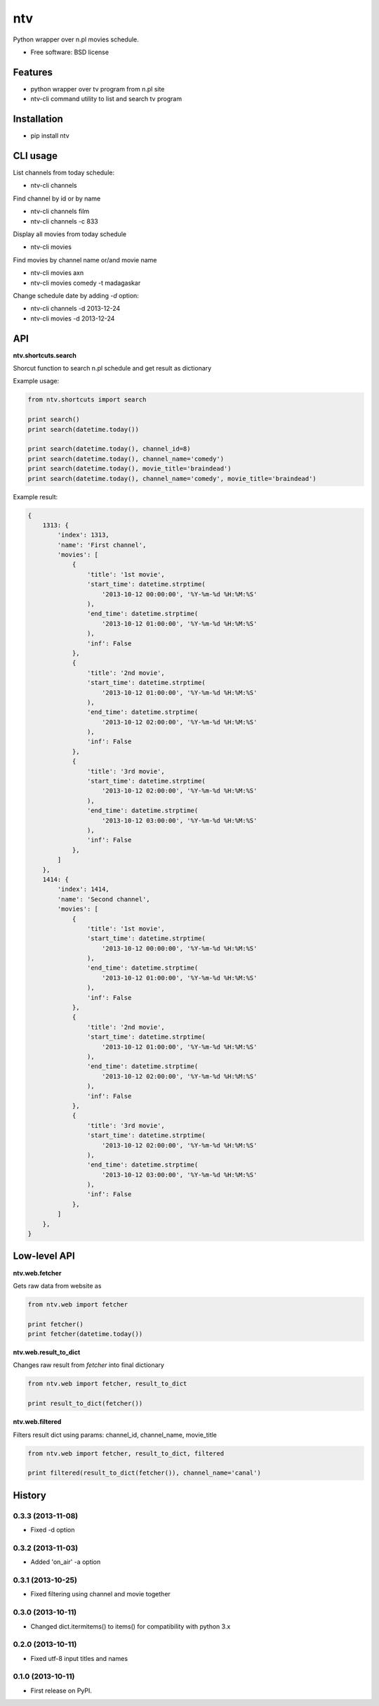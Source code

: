 ===============================
ntv
===============================

.. image:: https://badge.fury.io/py/ntv.png
    :target: http://badge.fury.io/py/ntv

.. image:: https://travis-ci.org/onjin/ntv.png?branch=master
        :target: https://travis-ci.org/onjin/ntv

.. image:: https://pypip.in/d/ntv/badge.png
        :target: https://crate.io/packages/ntv?version=latest


Python wrapper over n.pl movies schedule.

* Free software: BSD license

Features
--------

* python wrapper over tv program from n.pl site
* ntv-cli command utility to list and search tv program

Installation
------------

* pip install ntv

CLI usage
---------
List channels from today schedule:

* ntv-cli channels

Find channel by id or by name

* ntv-cli channels film
* ntv-cli channels -c 833

Display all movies from today schedule

* ntv-cli movies

Find movies by channel name or/and movie name

* ntv-cli movies axn
* ntv-cli movies comedy -t madagaskar

Change schedule date by adding `-d` option:

* ntv-cli channels -d 2013-12-24
* ntv-cli movies -d 2013-12-24

API
---

**ntv.shortcuts.search**

Shorcut function to search n.pl schedule and get result as dictionary

Example usage:

.. code-block:: python

    from ntv.shortcuts import search

    print search()
    print search(datetime.today())

    print search(datetime.today(), channel_id=8)
    print search(datetime.today(), channel_name='comedy')
    print search(datetime.today(), movie_title='braindead')
    print search(datetime.today(), channel_name='comedy', movie_title='braindead')

Example result:

.. code-block:: python

    {
        1313: {
            'index': 1313,
            'name': 'First channel',
            'movies': [
                {
                    'title': '1st movie',
                    'start_time': datetime.strptime(
                        '2013-10-12 00:00:00', '%Y-%m-%d %H:%M:%S'
                    ),
                    'end_time': datetime.strptime(
                        '2013-10-12 01:00:00', '%Y-%m-%d %H:%M:%S'
                    ),
                    'inf': False
                },
                {
                    'title': '2nd movie',
                    'start_time': datetime.strptime(
                        '2013-10-12 01:00:00', '%Y-%m-%d %H:%M:%S'
                    ),
                    'end_time': datetime.strptime(
                        '2013-10-12 02:00:00', '%Y-%m-%d %H:%M:%S'
                    ),
                    'inf': False
                },
                {
                    'title': '3rd movie',
                    'start_time': datetime.strptime(
                        '2013-10-12 02:00:00', '%Y-%m-%d %H:%M:%S'
                    ),
                    'end_time': datetime.strptime(
                        '2013-10-12 03:00:00', '%Y-%m-%d %H:%M:%S'
                    ),
                    'inf': False
                },
            ]
        },
        1414: {
            'index': 1414,
            'name': 'Second channel',
            'movies': [
                {
                    'title': '1st movie',
                    'start_time': datetime.strptime(
                        '2013-10-12 00:00:00', '%Y-%m-%d %H:%M:%S'
                    ),
                    'end_time': datetime.strptime(
                        '2013-10-12 01:00:00', '%Y-%m-%d %H:%M:%S'
                    ),
                    'inf': False
                },
                {
                    'title': '2nd movie',
                    'start_time': datetime.strptime(
                        '2013-10-12 01:00:00', '%Y-%m-%d %H:%M:%S'
                    ),
                    'end_time': datetime.strptime(
                        '2013-10-12 02:00:00', '%Y-%m-%d %H:%M:%S'
                    ),
                    'inf': False
                },
                {
                    'title': '3rd movie',
                    'start_time': datetime.strptime(
                        '2013-10-12 02:00:00', '%Y-%m-%d %H:%M:%S'
                    ),
                    'end_time': datetime.strptime(
                        '2013-10-12 03:00:00', '%Y-%m-%d %H:%M:%S'
                    ),
                    'inf': False
                },
            ]
        },
    }

Low-level API
-------------

**ntv.web.fetcher**

Gets raw data from website as

.. code-block:: python

    from ntv.web import fetcher

    print fetcher()
    print fetcher(datetime.today())

**ntv.web.result_to_dict**

Changes raw result from `fetcher` into final dictionary

.. code-block:: python

    from ntv.web import fetcher, result_to_dict

    print result_to_dict(fetcher())

**ntv.web.filtered**

Filters result dict using params: channel_id, channel_name, movie_title

.. code-block:: python

    from ntv.web import fetcher, result_to_dict, filtered

    print filtered(result_to_dict(fetcher()), channel_name='canal')




History
-------

0.3.3 (2013-11-08)
++++++++++++++++++

* Fixed -d option

0.3.2 (2013-11-03)
++++++++++++++++++

* Added 'on_air' -a option

0.3.1 (2013-10-25)
++++++++++++++++++

* Fixed filtering using channel and movie together

0.3.0 (2013-10-11)
++++++++++++++++++

* Changed dict.itermitems() to items() for compatibility with python 3.x

0.2.0 (2013-10-11)
++++++++++++++++++

* Fixed utf-8 input titles and names

0.1.0 (2013-10-11)
++++++++++++++++++

* First release on PyPI.


